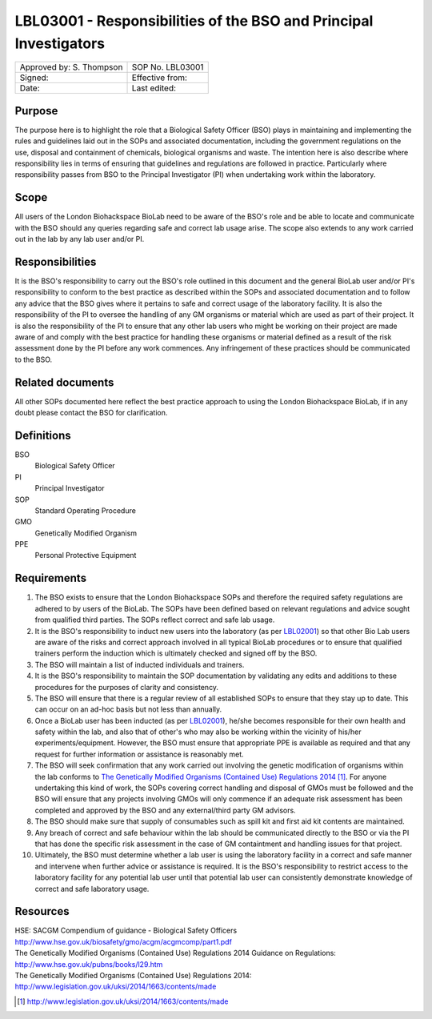 ==================================================================
LBL03001 - Responsibilities of the BSO and Principal Investigators
==================================================================

+----------------------------+--------------------+
| Approved by: S. Thompson   | SOP No. LBL03001   |
+----------------------------+--------------------+
| Signed:                    | Effective from:    |
+----------------------------+--------------------+
| Date:                      | Last edited:       |
+----------------------------+--------------------+

Purpose
=======

The purpose here is to highlight the role that a Biological Safety Officer (BSO) plays in maintaining and implementing the rules and guidelines laid out in the SOPs and associated documentation, including the government regulations on the use, disposal and containment of chemicals, biological organisms and waste.
The intention here is also describe where responsibility lies in terms of ensuring that guidelines and regulations are followed in practice. Particularly where responsibility passes from BSO to the Principal Investigator (PI) when undertaking work within the laboratory.


Scope
=====

All users of the London Biohackspace BioLab need to be aware of the BSO's role and be able to locate and communicate with the BSO should any queries regarding safe and correct lab usage arise. 
The scope also extends to any work carried out in the lab by any lab user and/or PI.

Responsibilities
================

It is the BSO's responsibility to carry out the BSO's role outlined in this document and the general BioLab user and/or PI's responsibility to conform to the best practice as described within the SOPs and associated documentation and to follow any advice that the BSO gives where it pertains to safe and correct usage of the laboratory facility.
It is also the responsibility of the PI to oversee the handling of any GM organisms or material which are used as part of their project. It is also the responsibility of the PI to ensure that any other lab users who might be working on their project are made aware of and comply with the best practice for handling these organisms or material defined as a result of the risk assessment done by the PI before any work commences.
Any infringement of these practices should be communicated to the BSO.

Related documents
=================

All other SOPs documented here reflect the best practice approach to using the London Biohackspace BioLab, if in any doubt please contact the BSO for clarification.

Definitions
===========

BSO
  Biological Safety Officer
PI
  Principal Investigator
SOP
  Standard Operating Procedure
GMO
  Genetically Modified Organism
PPE
  Personal Protective Equipment

Requirements
============

#. The BSO exists to ensure that the London Biohackspace SOPs and therefore the required safety regulations are adhered to by users of the BioLab. The SOPs have been defined based on relevant regulations and advice sought from qualified third parties. The SOPs reflect correct and safe lab usage.

#. It is the BSO's responsibility to induct new users into the laboratory (as per `LBL02001 <lbl02001.rst>`__) so that other Bio Lab users are aware of the risks and correct approach involved in all typical BioLab procedures or to ensure that qualified trainers perform the induction which is ultimately checked and signed off by the BSO.

#. The BSO will maintain a list of inducted individuals and trainers.

#. It is the BSO's responsibility to maintain the SOP documentation by validating any edits and additions to these procedures for the purposes of clarity and consistency.

#. The BSO will ensure that there is a regular review of all established SOPs to ensure that they stay up to date. This can occur on an ad-hoc basis but not less than annually.

#. Once a BioLab user has been inducted (as per `LBL02001 <lbl02001.rst>`__), he/she becomes responsible for their own health and safety within the lab, and also that of other's who may also be working within the vicinity of his/her experiments/equipment. However, the BSO must ensure that appropriate PPE is available as required and that any request for further information or assistance is reasonably met.

#. The BSO will seek confirmation that any work carried out involving the genetic modification of organisms within the lab conforms to `The Genetically Modified Organisms (Contained Use) Regulations 2014 <http://www.legislation.gov.uk/uksi/2014/1663/contents/made>`__ [#]_. For anyone undertaking this kind of work, the SOPs covering correct handling and disposal of GMOs must be followed and the BSO will ensure that any projects involving GMOs will only commence if an adequate risk assessment has been completed and approved by the BSO and any external/third party GM advisors.

#. The BSO should make sure that supply of consumables such as spill kit and first aid kit contents are maintained.

#. Any breach of correct and safe behaviour within the lab should be communicated directly to the BSO or via the PI that has done the specific risk assessment in the case of GM containtment and handling issues for that project.

#. Ultimately, the BSO must determine whether a lab user is using the laboratory facility in a correct and safe manner and intervene when further advice or assistance is required. It is the BSO's responsibility to restrict access to the laboratory facility for any potential lab user until that potential lab user can consistently demonstrate knowledge of correct and safe laboratory usage.


Resources
=========

| HSE: SACGM Compendium of guidance - Biological Safety Officers
| http://www.hse.gov.uk/biosafety/gmo/acgm/acgmcomp/part1.pdf

| The Genetically Modified Organisms (Contained Use) Regulations 2014 Guidance on Regulations:
| http://www.hse.gov.uk/pubns/books/l29.htm

| The Genetically Modified Organisms (Contained Use) Regulations 2014:
| http://www.legislation.gov.uk/uksi/2014/1663/contents/made

.. [#] http://www.legislation.gov.uk/uksi/2014/1663/contents/made
